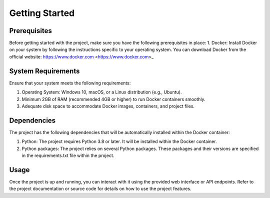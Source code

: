 
Getting Started
++++++++++++++++

Prerequisites
--------------
Before getting started with the project, 
make sure you have the following prerequisites in place:
1. Docker: Install Docker on your system by following the instructions specific to your operating system. You can download Docker from the official website: https://www.docker.com <https://www.docker.com>_

System Requirements
--------------------
Ensure that your system meets the following requirements:

1. Operating System: Windows 10, macOS, or a Linux distribution (e.g., Ubuntu).
2. Minimum 2GB of RAM (recommended 4GB or higher) to run Docker containers smoothly.
3. Adequate disk space to accommodate Docker images, containers, and project files.

Dependencies
--------------
The project has the following dependencies that will be automatically installed within the Docker container:

1. Python: The project requires Python 3.8 or later. It will be installed within the Docker container.
2. Python packages: The project relies on several Python packages. These packages and their versions are specified in the requirements.txt file within the project.

Usage
----------
Once the project is up and running, you can interact with it using the provided web interface or API endpoints. Refer to the project documentation or source code for details on how to use the project features.
